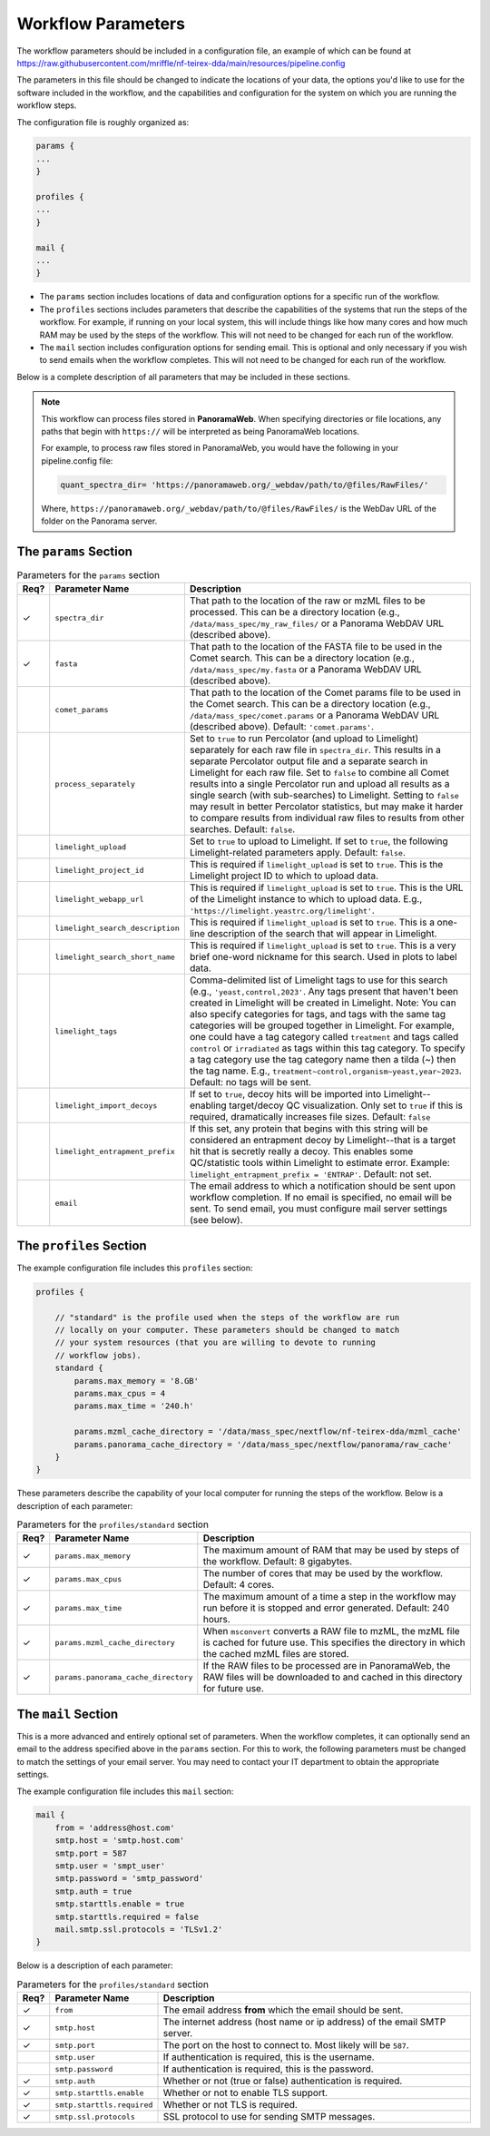 ===================================
Workflow Parameters
===================================

The workflow parameters should be included in a configuration file, an example
of which can be found at
https://raw.githubusercontent.com/mriffle/nf-teirex-dda/main/resources/pipeline.config

The parameters in this file should be changed to indicate the locations of your data, the
options you'd like to use for the software included in the workflow, and the capabilities and
configuration for the system on which you are running the workflow steps.

The configuration file is roughly organized as:

.. code-block:: groovy

    params {
    ...
    }

    profiles {
    ...
    }

    mail {
    ...
    }

- The ``params`` section includes locations of data and configuration options for a specific run of the workflow.
- The ``profiles`` sections includes parameters that describe the capabilities of the systems that run the steps of the workflow. For example, if running on your local system, this will include things like how many cores and how much RAM may be used by the steps of the workflow. This will not need to be changed for each run of the workflow.
- The ``mail`` section includes configuration options for sending email. This is optional and only necessary if you wish to send emails when the workflow completes. This will not need to be changed for each run of the workflow.

Below is a complete description of all parameters that may be included in these sections.

.. note::

    This workflow can process files stored in **PanoramaWeb**. When specifying directories or file locations, any paths that begin with ``https://`` will be interpreted as being PanoramaWeb locations.

    For example, to process raw files stored in PanoramaWeb, you would have the following in your pipeline.config file:

    .. code-block:: bash

        quant_spectra_dir= 'https://panoramaweb.org/_webdav/path/to/@files/RawFiles/'


    Where, ``https://panoramaweb.org/_webdav/path/to/@files/RawFiles/`` is the WebDav URL of the folder on the Panorama server.


The ``params`` Section
^^^^^^^^^^^^^^^^^^^^^^^

.. list-table:: Parameters for the ``params`` section
   :widths: 5 20 75
   :header-rows: 1

   * - Req?
     - Parameter Name
     - Description
   * - ✓
     - ``spectra_dir``
     - That path to the location of the raw or mzML files to be processed. This can be a directory location (e.g., ``/data/mass_spec/my_raw_files/`` or a Panorama WebDAV URL (described above).
   * - ✓
     - ``fasta``
     - That path to the location of the FASTA file to be used in the Comet search. This can be a directory location (e.g., ``/data/mass_spec/my.fasta`` or a Panorama WebDAV URL (described above).
   * - 
     - ``comet_params``
     - That path to the location of the Comet params file to be used in the Comet search. This can be a directory location (e.g., ``/data/mass_spec/comet.params`` or a Panorama WebDAV URL (described above). Default: ``'comet.params'``.
   * - 
     - ``process_separately``
     - Set to ``true`` to run Percolator (and upload to Limelight) separately for each raw file in ``spectra_dir``. This results in a separate Percolator output file and a separate search in Limelight for each raw file. Set to ``false`` to combine all Comet results into a single Percolator run and upload all results as a single search (with sub-searches) to Limelight. Setting to ``false`` may result in better Percolator statistics, but may make it harder to compare results from individual raw files to results from other searches. Default: ``false``.
   * - 
     - ``limelight_upload``
     - Set to ``true`` to upload to Limelight. If set to ``true``, the following Limelight-related parameters apply. Default: ``false``.
   * - 
     - ``limelight_project_id``
     - This is required if ``limelight_upload`` is set to ``true``. This is the Limelight project ID to which to upload data.
   * - 
     - ``limelight_webapp_url``
     - This is required if ``limelight_upload`` is set to ``true``. This is the URL of the Limelight instance to which to upload data. E.g., ``'https://limelight.yeastrc.org/limelight'``.
   * - 
     - ``limelight_search_description``
     - This is required if ``limelight_upload`` is set to ``true``. This is a one-line description of the search that will appear in Limelight. 
   * - 
     - ``limelight_search_short_name``
     - This is required if ``limelight_upload`` is set to ``true``. This is a very brief one-word nickname for this search. Used in plots to label data.
   * - 
     - ``limelight_tags``
     - Comma-delimited list of Limelight tags to use for this search (e.g., ``'yeast,control,2023'``. Any tags present that haven't been created in Limelight will be created in Limelight. Note: You can also specify
       categories for tags, and tags with the same tag categories will be grouped together in Limelight. For example, one could have a tag category called ``treatment`` and tags called ``control`` or ``irradiated`` as
       tags within this tag category. To specify a tag category use the tag category name then a tilda (~) then the tag name. E.g., ``treatment~control,organism~yeast,year~2023``. Default: no tags will be sent.
   * - 
     - ``limelight_import_decoys``
     - If set to ``true``, decoy hits will be imported into Limelight--enabling target/decoy QC visualization. Only set to ``true`` if this is required, dramatically increases file sizes. Default: ``false``
   * - 
     - ``limelight_entrapment_prefix``
     - If this set, any protein that begins with this string will be considered an entrapment decoy by Limelight--that is a target hit that is secretly really a decoy. This enables some QC/statistic tools within Limelight to estimate error. Example: ``limelight_entrapment_prefix = 'ENTRAP'``. Default: not set.
   * - 
     - ``email``
     - The email address to which a notification should be sent upon workflow completion. If no email is specified, no email will be sent. To send email, you must configure mail server settings (see below).

The ``profiles`` Section
^^^^^^^^^^^^^^^^^^^^^^^^
The example configuration file includes this ``profiles`` section:

.. code-block:: groovy

    profiles {

        // "standard" is the profile used when the steps of the workflow are run
        // locally on your computer. These parameters should be changed to match
        // your system resources (that you are willing to devote to running
        // workflow jobs).
        standard {
            params.max_memory = '8.GB'
            params.max_cpus = 4
            params.max_time = '240.h'

            params.mzml_cache_directory = '/data/mass_spec/nextflow/nf-teirex-dda/mzml_cache'
            params.panorama_cache_directory = '/data/mass_spec/nextflow/panorama/raw_cache'
        }
    }

These parameters describe the capability of your local computer for running the steps of the workflow. Below is a description of each parameter:

.. list-table:: Parameters for the ``profiles/standard`` section
   :widths: 5 20 75
   :header-rows: 1

   * - Req?
     - Parameter Name
     - Description
   * - ✓
     - ``params.max_memory``
     - The maximum amount of RAM that may be used by steps of the workflow. Default: 8 gigabytes.
   * - ✓
     - ``params.max_cpus``
     - The number of cores that may be used by the workflow. Default: 4 cores.
   * - ✓
     - ``params.max_time``
     - The maximum amount of a time a step in the workflow may run before it is stopped and error generated. Default: 240 hours.
   * - ✓
     - ``params.mzml_cache_directory``
     - When ``msconvert`` converts a RAW file to mzML, the mzML file is cached for future use. This specifies the directory in which the cached mzML files are stored.
   * - ✓
     - ``params.panorama_cache_directory``
     - If the RAW files to be processed are in PanoramaWeb, the RAW files will be downloaded to and cached in this directory for future use.

The ``mail`` Section
^^^^^^^^^^^^^^^^^^^^^^^
This is a more advanced and entirely optional set of parameters. When the workflow completes, it can optionally send an email to the address specified above in the ``params`` section.
For this to work, the following parameters must be changed to match the settings of your email server. You may need to contact your IT department to obtain the appropriate settings.

The example configuration file includes this ``mail`` section:

.. code-block:: groovy

    mail {
        from = 'address@host.com'
        smtp.host = 'smtp.host.com'
        smtp.port = 587
        smtp.user = 'smpt_user'
        smtp.password = 'smtp_password'
        smtp.auth = true
        smtp.starttls.enable = true
        smtp.starttls.required = false
        mail.smtp.ssl.protocols = 'TLSv1.2'
    }

Below is a description of each parameter:

.. list-table:: Parameters for the ``profiles/standard`` section
   :widths: 5 20 75
   :header-rows: 1

   * - Req?
     - Parameter Name
     - Description
   * - ✓
     - ``from``
     - The email address **from** which the email should be sent.
   * - ✓
     - ``smtp.host``
     - The internet address (host name or ip address) of the email SMTP server.
   * - ✓
     - ``smtp.port``
     - The port on the host to connect to. Most likely will be ``587``.
   * - 
     - ``smtp.user``
     - If authentication is required, this is the username.
   * - 
     - ``smtp.password``
     - If authentication is required, this is the password.
   * - ✓
     - ``smtp.auth``
     - Whether or not (true or false) authentication is required.
   * - ✓
     - ``smtp.starttls.enable``
     - Whether or not to enable TLS support.
   * - ✓
     - ``smtp.starttls.required``
     - Whether or not TLS is required.
   * - ✓
     - ``smtp.ssl.protocols``
     - SSL protocol to use for sending SMTP messages.

